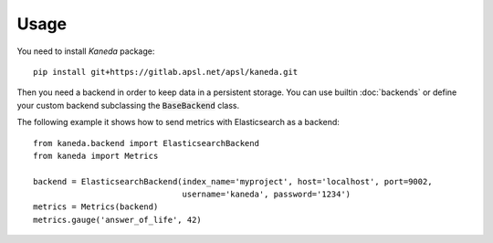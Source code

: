 Usage
=====

You need to install `Kaneda` package::

    pip install git+https://gitlab.apsl.net/apsl/kaneda.git


Then you need a backend in order to keep data in a persistent storage. You can use builtin :doc:`backends`
or define your custom backend subclassing the :code:`BaseBackend` class.

The following example it shows how to send metrics with Elasticsearch as a backend::

    from kaneda.backend import ElasticsearchBackend
    from kaneda import Metrics

    backend = ElasticsearchBackend(index_name='myproject', host='localhost', port=9002,
                                   username='kaneda', password='1234')
    metrics = Metrics(backend)
    metrics.gauge('answer_of_life', 42)
